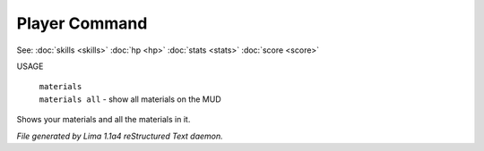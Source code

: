 Player Command
==============

See: :doc:`skills <skills>` :doc:`hp <hp>` :doc:`stats <stats>` :doc:`score <score>` 

USAGE

 |  ``materials``
 |  ``materials all`` - show all materials on the MUD

Shows your materials and all the materials in it.

.. TAGS: RST



*File generated by Lima 1.1a4 reStructured Text daemon.*
